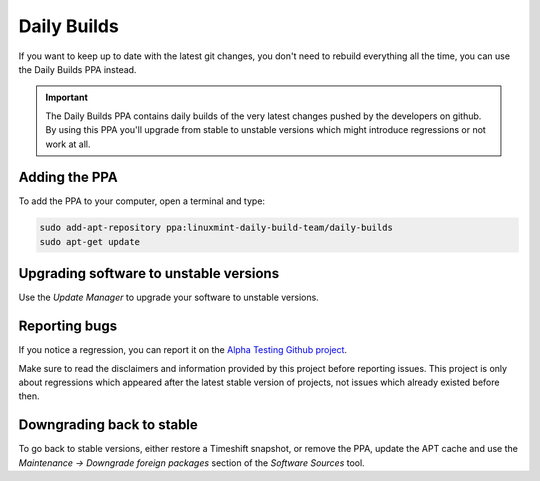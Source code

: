 
Daily Builds
============

If you want to keep up to date with the latest git changes, you don't need to rebuild everything all the time, you can use the Daily Builds PPA instead.

.. important::
    The Daily Builds PPA contains daily builds of the very latest changes pushed by the developers on github. By using this PPA you'll upgrade from stable to unstable versions which might introduce regressions or not work at all.

Adding the PPA
--------------

To add the PPA to your computer, open a terminal and type:

.. code-block:: console

	sudo add-apt-repository ppa:linuxmint-daily-build-team/daily-builds
	sudo apt-get update

Upgrading software to unstable versions
---------------------------------------

Use the `Update Manager` to upgrade your software to unstable versions.

Reporting bugs
--------------

If you notice a regression, you can report it on the `Alpha Testing Github project <https://github.com/linuxmint/alpha-testing>`_.

Make sure to read the disclaimers and information provided by this project before reporting issues. This project is only about regressions which appeared after the latest stable version of projects, not issues which already existed before then.

Downgrading back to stable
--------------------------

To go back to stable versions, either restore a Timeshift snapshot, or remove the PPA, update the APT cache and use the `Maintenance -> Downgrade foreign packages` section of the `Software Sources` tool.
